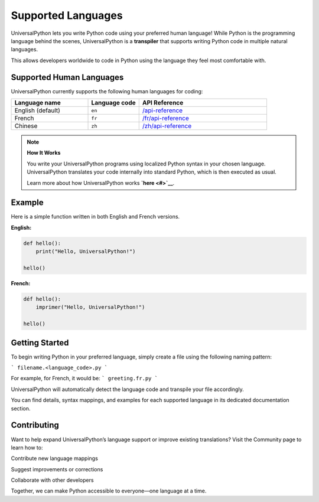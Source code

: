 Supported Languages
===================

UniversalPython lets you write Python code using your preferred human language!  
While Python is the programming language behind the scenes, UniversalPython is a **transpiler** that supports writing Python code in multiple natural languages.

This allows developers worldwide to code in Python using the language they feel most comfortable with.


Supported Human Languages
-------------------------

UniversalPython currently supports the following human languages for coding:

.. list-table::
   :header-rows: 1
   :widths: 30 20 50

   * - **Language name**
     - **Language code**
     - **API Reference**
   * - English (default)
     - ``en``
     - `/api-reference <api-reference>`_
   * - French
     - ``fr``
     - `/fr/api-reference <fr/api-reference>`_
   * - Chinese
     - ``zh``
     - `/zh/api-reference <zh/api-reference>`_

.. note::

   **How It Works**

   You write your UniversalPython programs using localized Python syntax in your chosen language.  
   UniversalPython translates your code internally into standard Python, which is then executed as usual.

   Learn more about how UniversalPython works **`here <#>`__**.


Example
-------

Here is a simple function written in both English and French versions.

**English:**

.. code-block:: python

   def hello():     
       print("Hello, UniversalPython!")

   hello()

**French:**

.. code-block:: python

   déf hello():     
       imprimer("Hello, UniversalPython!")

   hello()


Getting Started
---------------

To begin writing Python in your preferred language, simply create a file using the following naming pattern:

```
filename.<language_code>.py
```

For example, for French, it would be:
```
greeting.fr.py
```

UniversalPython will automatically detect the language code and transpile your file accordingly.

You can find details, syntax mappings, and examples for each supported language in its dedicated documentation section.

Contributing
------------

Want to help expand UniversalPython’s language support or improve existing translations?
Visit the Community page to learn how to:

Contribute new language mappings

Suggest improvements or corrections

Collaborate with other developers

Together, we can make Python accessible to everyone—one language at a time.

.. .. rubric:: Chapters

.. We need to add chapters for each mapping.
